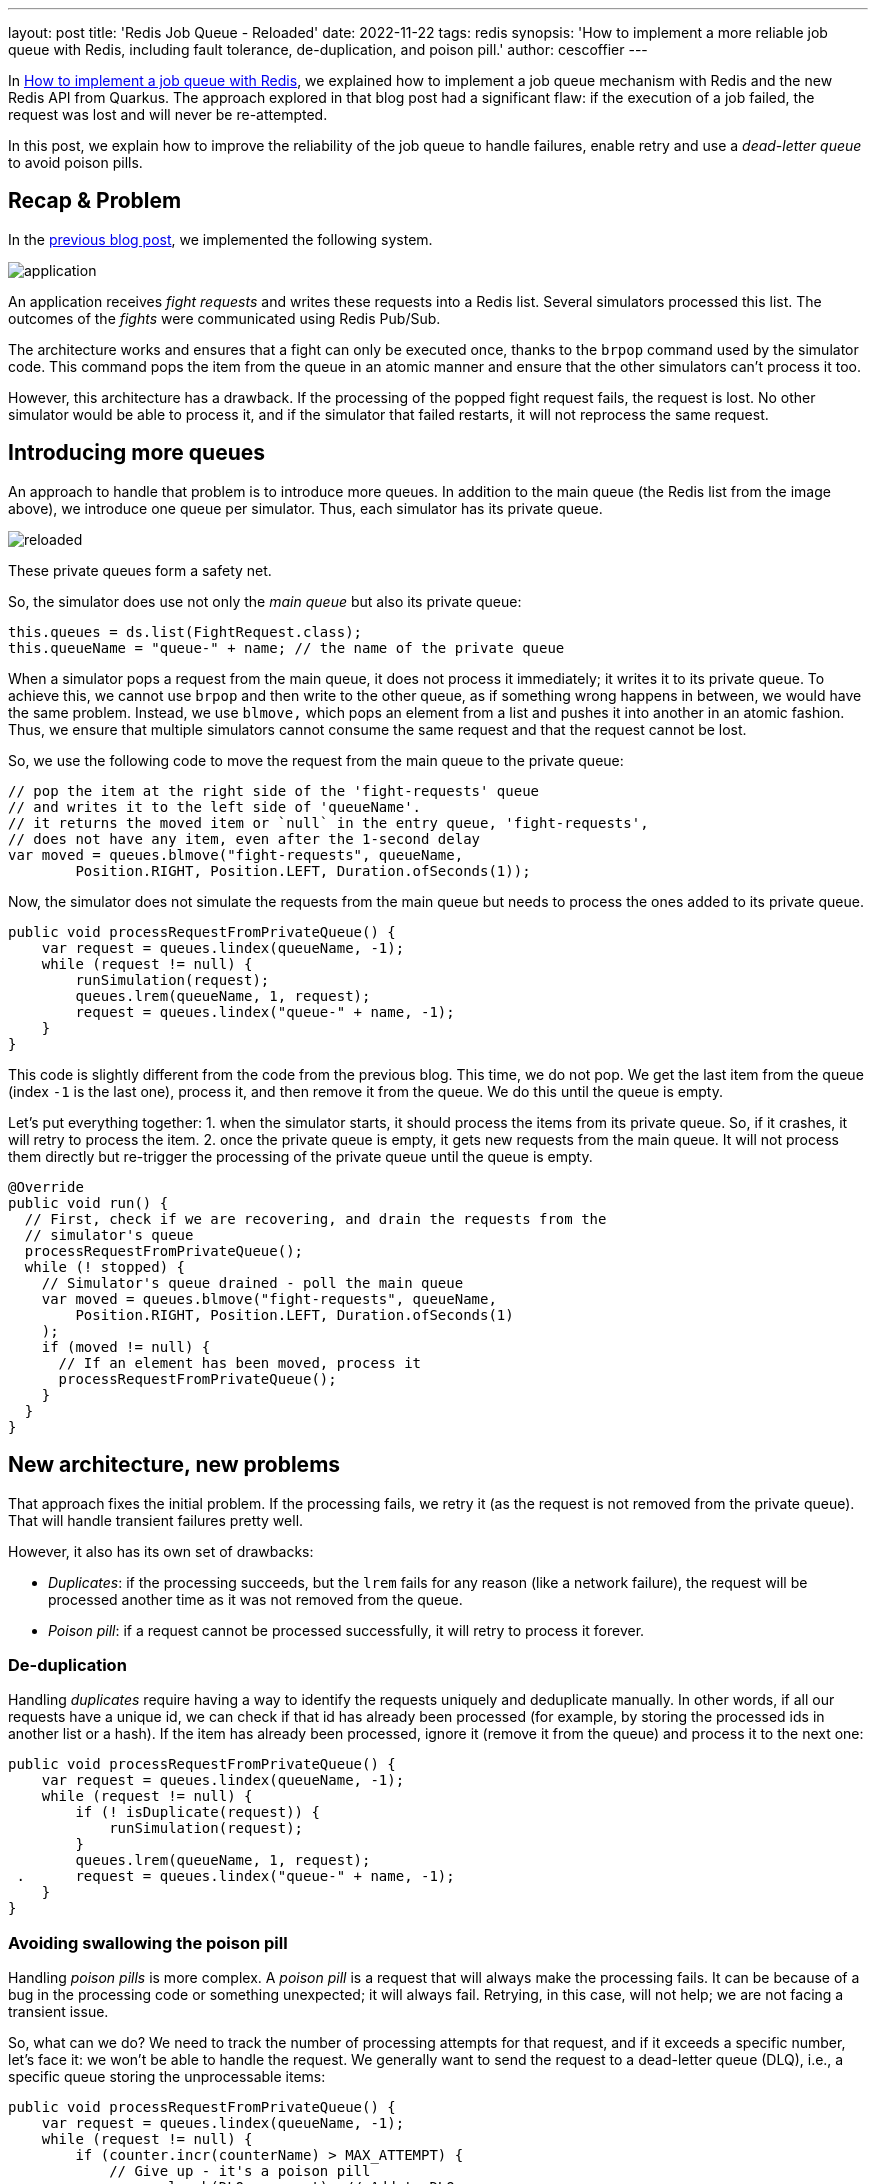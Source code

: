 ---
layout: post
title: 'Redis Job Queue - Reloaded'
date: 2022-11-22
tags: redis
synopsis: 'How to implement a more reliable job queue with Redis, including fault tolerance, de-duplication, and poison pill.'
author: cescoffier
---

In https://quarkus.io/blog/redis-job-queue/[How to implement a job queue with Redis], we explained how to implement a job queue mechanism with Redis and the new Redis API from Quarkus. 
The approach explored in that blog post had a significant flaw: if the execution of a job failed, the request was lost and will never be re-attempted.

In this post, we explain how to improve the reliability of the job queue to handle failures, enable retry and use a _dead-letter queue_ to avoid poison pills. 

## Recap & Problem

In the https://quarkus.io/blog/redis-job-queue/[previous blog post], we implemented the following system.

image::/assets/images/posts/redis-job-queue/application.png[align="center"]

An application receives _fight requests_ and writes these requests into a Redis list. 
Several simulators processed this list.
The outcomes of the _fights_ were communicated using Redis Pub/Sub. 

The architecture works and ensures that a fight can only be executed once, thanks to the `brpop` command used by the simulator code. 
This command pops the item from the queue in an atomic manner and ensure that the other simulators can't process it too.

However, this architecture has a drawback. 
If the processing of the popped fight request fails, the request is lost. 
No other simulator would be able to process it, and if the simulator that failed restarts, it will not reprocess the same request.

## Introducing more queues

An approach to handle that problem is to introduce more queues. 
In addition to the main queue (the Redis list from the image above), we introduce one queue per simulator.
Thus, each simulator has its private queue. 

image::/assets/images/posts/redis-job-queue/reloaded.png[align="center"]

These private queues form a safety net.

So, the simulator does use not only the _main queue_ but also its private queue:

[source, java]
----
this.queues = ds.list(FightRequest.class);
this.queueName = "queue-" + name; // the name of the private queue
----

When a simulator pops a request from the main queue, it does not process it immediately; it writes it to its private queue.
To achieve this, we cannot use `brpop` and then write to the other queue, as if something wrong happens in between, we would have the same problem.
Instead, we use `blmove,` which pops an element from a list and pushes it into another in an atomic fashion. 
Thus, we ensure that multiple simulators cannot consume the same request and that the request cannot be lost.

So, we use the following code to move the request from the main queue to the private queue:

[source, java]
----
// pop the item at the right side of the 'fight-requests' queue
// and writes it to the left side of 'queueName'.
// it returns the moved item or `null` in the entry queue, 'fight-requests',
// does not have any item, even after the 1-second delay
var moved = queues.blmove("fight-requests", queueName,  
        Position.RIGHT, Position.LEFT, Duration.ofSeconds(1));
----

Now, the simulator does not simulate the requests from the main queue but needs to process the ones added to its private queue.

[source, java]
----
public void processRequestFromPrivateQueue() {  
    var request = queues.lindex(queueName, -1);  
    while (request != null) {  
        runSimulation(request);  
        queues.lrem(queueName, 1, request);    
        request = queues.lindex("queue-" + name, -1);  
    }  
}
----

This code is slightly different from the code from the previous blog.
This time, we do not pop. 
We get the last item from the queue (index `-1` is the last one), process it, and then remove it from the queue.
We do this until the queue is empty.

Let's put everything together:
1. when the simulator starts, it should process the items from its private queue. So, if it crashes, it will retry to process the item.
2. once the private queue is empty, it gets new requests from the main queue. It will not process them directly but re-trigger the processing of the private queue until the queue is empty.

[source, java]
----
@Override  
public void run() {  
  // First, check if we are recovering, and drain the requests from the 
  // simulator's queue  
  processRequestFromPrivateQueue();  
  while (! stopped) {  
    // Simulator's queue drained - poll the main queue  
    var moved = queues.blmove("fight-requests", queueName,  
        Position.RIGHT, Position.LEFT, Duration.ofSeconds(1)
    );  
    if (moved != null) {  
      // If an element has been moved, process it  
      processRequestFromPrivateQueue();  
    }  
  }
}
----

## New architecture, new problems

That approach fixes the initial problem.
If the processing fails, we retry it (as the request is not removed from the private queue).
That will handle transient failures pretty well.

However, it also has its own set of drawbacks: 

- _Duplicates_: if the processing succeeds, but the `lrem` fails for any reason (like a network failure), the request will be processed another time as it was not removed from the queue.
- _Poison pill_: if a request cannot be processed successfully, it will retry to process it forever.

### De-duplication

Handling _duplicates_ require having a way to identify the requests uniquely and deduplicate manually.
In other words, if all our requests have a unique id, we can check if that id has already been processed (for example, by storing the processed ids in another list or a hash). If the item has already been processed, ignore it (remove it from the queue) and process it to the next one:

[source, java]
----
public void processRequestFromPrivateQueue() {  
    var request = queues.lindex(queueName, -1);  
    while (request != null) {  
        if (! isDuplicate(request)) {
            runSimulation(request);  
        }
        queues.lrem(queueName, 1, request);    
 .      request = queues.lindex("queue-" + name, -1);  
    }  
}
----

### Avoiding swallowing the poison pill

Handling _poison pills_ is more complex. 
A _poison pill_ is a request that will always make the processing fails. 
It can be because of a bug in the processing code or something unexpected; it will always fail.
Retrying, in this case, will not help; we are not facing a transient issue.

So, what can we do? 
We need to track the number of processing attempts for that request, and if it exceeds a specific number, let's face it: we won't be able to handle the request.
We generally want to send the request to a dead-letter queue (DLQ), i.e., a specific queue storing the unprocessable items:

[source, java]
----
public void processRequestFromPrivateQueue() {  
    var request = queues.lindex(queueName, -1);  
    while (request != null) {  
        if (counter.incr(counterName) > MAX_ATTEMPT) {  
            // Give up - it's a poison pill
            queues.lpush(DLQ, request); // Add to DLQ
        } else {  
            runSimulation(request);  
        }  
        request = queues.lindex("queue-" + name, -1);  
        queues.lrem(queueName, 1, request);  
        counter.set(counterName, 0); // Reset  
    }
}
----

The counter is a specific Redis integer value that we increment and reset once we succeed or give up. 

The items from the DLQ are not lost; they are saved for future processing.
These items could be re-added to the main queue (to verify if it was not a transient issue or the bug was fixed).
Another approach requires that a human administrator looks at these requests before re-injecting them into the system; maybe it was just a formatting issue...

## Summary

This post explores how to improve the job queue we implemented in https://quarkus.io/blog/redis-job-queue/[How to implement a job queue with Redis]. 
This initial implementation, while simple, would lose requests if the processing fails.
This post proposes another, more complex, architecture to handle that case but also handle duplicates and poison pills. 
But, nothing comes for free, and the resulting code is slightly more complex.

Remember: Redis is a fantastic toolbox.
But, it's a toolbox; you build what you need with it, as it is rarely available out of the box. 
That being said, the richness of the Redis commands lets you do many things... (spoiler: we will see some of these things in future posts).

